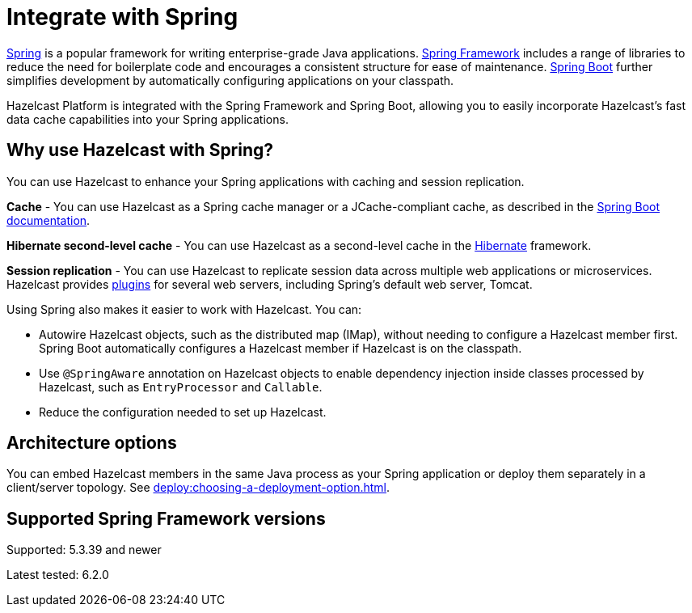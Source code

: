 = Integrate with Spring

https://spring.io/[Spring] is a popular framework for writing enterprise-grade Java applications. https://spring.io/projects/spring-framework[Spring Framework] includes a range of libraries to reduce the need for boilerplate code and encourages a consistent structure for ease of maintenance. https://spring.io/projects/spring-boot[Spring Boot] further simplifies development by automatically configuring applications on your classpath.

Hazelcast Platform is integrated with the Spring Framework and Spring Boot, allowing you to easily incorporate Hazelcast's fast data cache capabilities into your Spring applications.

== Why use Hazelcast with Spring?

You can use Hazelcast to enhance your Spring applications with caching and session replication.

**Cache** - You can use Hazelcast as a Spring cache manager or a JCache-compliant cache, as described in the https://docs.spring.io/spring-boot/reference/io/caching.html#io.caching.provider.hazelcast[Spring Boot documentation].

**Hibernate second-level cache** - You can use Hazelcast as a second-level cache in the https://hibernate.org/[Hibernate] framework.

**Session replication** - You can use Hazelcast to replicate session data across multiple web applications or microservices. Hazelcast provides xref:plugins:web-session-replication[plugins] for several web servers, including Spring's default web server, Tomcat.

Using Spring also makes it easier to work with Hazelcast. You can:

* Autowire Hazelcast objects, such as the distributed map (IMap), without needing to configure a Hazelcast member first. Spring Boot automatically configures a Hazelcast member if Hazelcast is on the classpath.
* Use `@SpringAware` annotation on Hazelcast objects to enable dependency injection inside classes processed by Hazelcast, such as `EntryProcessor` and `Callable`.
* Reduce the configuration needed to set up Hazelcast.

== Architecture options

You can embed Hazelcast members in the same Java process as your Spring application or deploy them separately in a client/server topology. See xref:deploy:choosing-a-deployment-option.adoc[].

== Supported Spring Framework versions

Supported: 5.3.39 and newer

Latest tested: 6.2.0